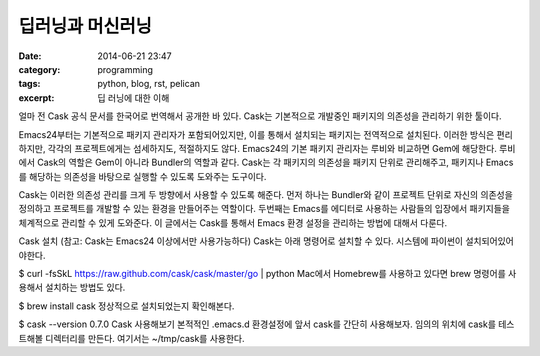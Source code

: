딥러닝과 머신러닝
#################
:date: 2014-06-21 23:47
:category: programming
:tags: python, blog, rst, pelican
:excerpt: 딥 러닝에 대한 이해

얼마 전 Cask 공식 문서를 한국어로 번역해서 공개한 바 있다. Cask는 기본적으로 개발중인 패키지의 의존성을 관리하기 위한 툴이다.

Emacs24부터는 기본적으로 패키지 관리자가 포함되어있지만, 이를 통해서 설치되는 패키지는 전역적으로 설치된다. 이러한 방식은 편리하지만, 각각의 프로젝트에게는 섬세하지도, 적절하지도 않다. Emacs24의 기본 패키지 관리자는 루비와 비교하면 Gem에 해당한다. 루비에서 Cask의 역할은 Gem이 아니라 Bundler의 역할과 같다. Cask는 각 패키지의 의존성을 패키지 단위로 관리해주고, 패키지나 Emacs를 해당하는 의존성을 바탕으로 실행할 수 있도록 도와주는 도구이다.

Cask는 이러한 의존성 관리를 크게 두 방향에서 사용할 수 있도록 해준다. 먼저 하나는 Bundler와 같이 프로젝트 단위로 자신의 의존성을 정의하고 프로젝트를 개발할 수 있는 환경을 만들어주는 역할이다. 두번째는 Emacs를 에디터로 사용하는 사람들의 입장에서 패키지들을 체계적으로 관리할 수 있게 도와준다. 이 글에서는 Cask를 통해서 Emacs 환경 설정을 관리하는 방법에 대해서 다룬다.

Cask 설치 
(참고: Cask는 Emacs24 이상에서만 사용가능하다) Cask는 아래 명령어로 설치할 수 있다. 시스템에 파이썬이 설치되어있어야한다.

$ curl -fsSkL https://raw.github.com/cask/cask/master/go | python
Mac에서 Homebrew를 사용하고 있다면 brew 명령어를 사용해서 설치하는 방법도 있다.

$ brew install cask
정상적으로 설치되었는지 확인해본다.

$ cask --version
0.7.0
Cask 사용해보기 
본적적인 .emacs.d 환경설정에 앞서 cask를 간단히 사용해보자. 임의의 위치에 cask를 테스트해볼 디렉터리를 만든다. 여기서는 ~/tmp/cask를 사용한다.


.. _page: http://moliware.com/

